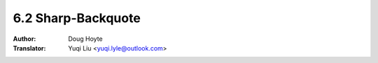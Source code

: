 .. _backquote:

==================================
6.2 Sharp-Backquote
==================================

:Author: Doug Hoyte
:Translator: Yuqi Liu <yuqi.lyle@outlook.com>
